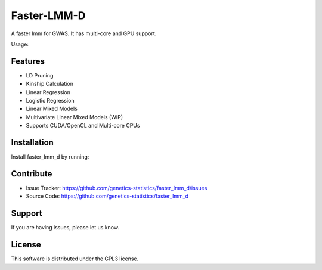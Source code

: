 Faster-LMM-D
========

A faster lmm for GWAS. It has multi-core and GPU support.

Usage:


..  highlight :: guess
    ./faster_lmm_d --control=data/genenetwork/BXD.json --pheno=data/genenetwork/104617_at.json --geno=data/genenetwork/BXD.csv --cmd=rqtl

Features
--------

- LD Pruning
- Kinship Calculation
- Linear Regression
- Logistic Regression
- Linear Mixed Models
- Multivariate Linear Mixed Models (WIP)
- Supports CUDA/OpenCL and Multi-core CPUs

Installation
------------

Install faster_lmm_d by running:

..  code-block:: guess
    git clone https://github.com/genetics-statistics/faster_lmm_d
    make CUDA=1

Contribute
----------

- Issue Tracker: https://github.com/genetics-statistics/faster_lmm_d/issues
- Source Code: https://github.com/genetics-statistics/faster_lmm_d

Support
-------

If you are having issues, please let us know.

License
-------

This software is distributed under the GPL3 license.
